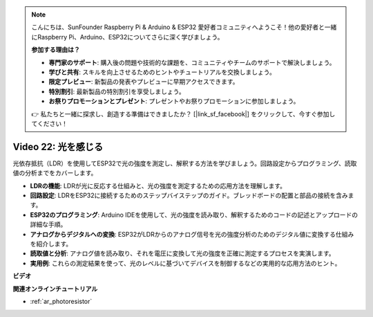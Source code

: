 .. note::

    こんにちは、SunFounder Raspberry Pi & Arduino & ESP32 愛好者コミュニティへようこそ！他の愛好者と一緒にRaspberry Pi、Arduino、ESP32についてさらに深く学びましょう。

    **参加する理由は？**

    - **専門家のサポート**: 購入後の問題や技術的な課題を、コミュニティやチームのサポートで解決しましょう。
    - **学びと共有**: スキルを向上させるためのヒントやチュートリアルを交換しましょう。
    - **限定プレビュー**: 新製品の発表やプレビューに早期アクセスできます。
    - **特別割引**: 最新製品の特別割引を享受しましょう。
    - **お祭りプロモーションとプレゼント**: プレゼントやお祭りプロモーションに参加しましょう。

    👉 私たちと一緒に探求し、創造する準備はできましたか？ [|link_sf_facebook|] をクリックして、今すぐ参加してください！

Video 22: 光を感じる
====================================================

光依存抵抗（LDR）を使用してESP32で光の強度を測定し、解釈する方法を学びましょう。回路設定からプログラミング、読取値の分析までをカバーします。

* **LDRの機能**: LDRが光に反応する仕組みと、光の強度を測定するための応用方法を理解します。
* **回路設定**: LDRをESP32に接続するためのステップバイステップのガイド。ブレッドボードの配置と部品の接続を含みます。
* **ESP32のプログラミング**: Arduino IDEを使用して、光の強度を読み取り、解釈するためのコードの記述とアップロードの詳細な手順。
* **アナログからデジタルへの変換**: ESP32がLDRからのアナログ信号を光の強度分析のためのデジタル値に変換する仕組みを紹介します。
* **読取値と分析**: アナログ値を読み取り、それを電圧に変換して光の強度を正確に測定するプロセスを実演します。
* **実用例**: これらの測定結果を使って、光のレベルに基づいてデバイスを制御するなどの実用的な応用方法のヒント。

**ビデオ**

.. raw:: html

    <iframe width="700" height="500" src="https://www.youtube.com/embed/sXWlnOHAo6M?si=gQDkF6WcsCL0_Cpz" title="YouTube video player" frameborder="0" allow="accelerometer; autoplay; clipboard-write; encrypted-media; gyroscope; picture-in-picture; web-share" allowfullscreen></iframe>

**関連オンラインチュートリアル**

* :ref:`ar_photoresistor`


